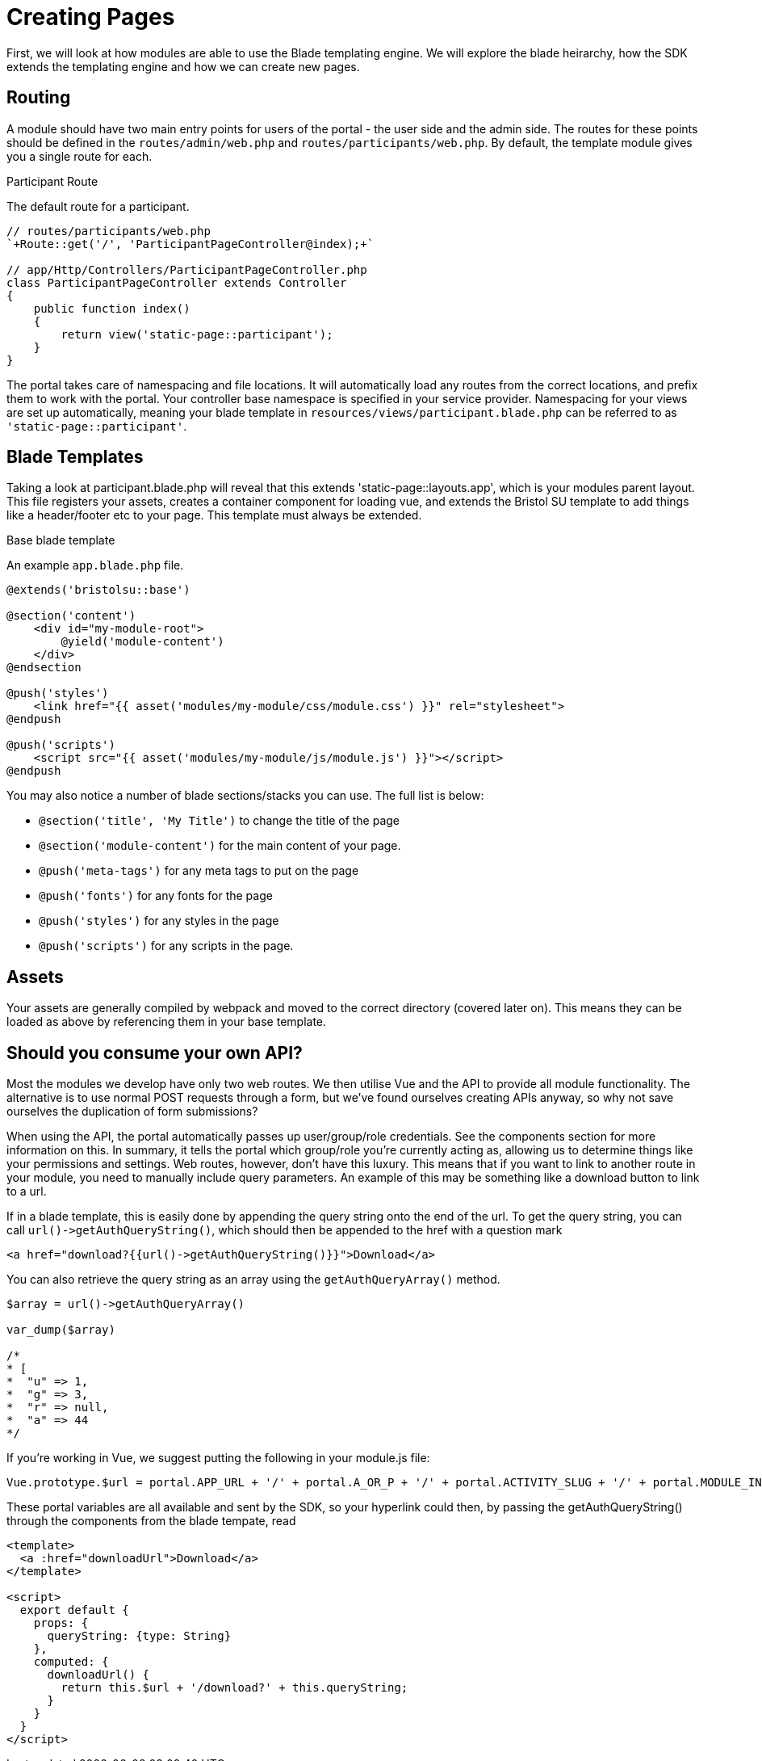= Creating Pages

First, we will look at how modules are able to use the Blade templating
engine. We will explore the blade heirarchy, how the SDK extends the
templating engine and how we can create new pages.

== Routing 

A module should have two main entry points for users of the portal - the user side and the admin side. The routes for these points should be defined in the `+routes/admin/web.php+` and `+routes/participants/web.php+`. By default, the template module gives you a single route for each.

.Participant Route
****
The default route for a participant.

[source,php]
----
// routes/participants/web.php
`+Route::get('/', 'ParticipantPageController@index);+`

// app/Http/Controllers/ParticipantPageController.php
class ParticipantPageController extends Controller
{
    public function index()
    {
        return view('static-page::participant');
    }
}
----
****

The portal takes care of namespacing and file locations. It will automatically load any routes from the correct locations, and prefix them to work with the portal. Your controller base namespace is specified in your service provider. Namespacing for your views are set up automatically, meaning your blade template in `+resources/views/participant.blade.php+` can be referred to as `+'static-page::participant'+`.

== Blade Templates

Taking a look at participant.blade.php will reveal that this extends
'static-page::layouts.app', which is your modules parent layout. This file registers your assets, creates a container component for loading vue, and extends the Bristol SU template to add things like a header/footer etc to your page. This template must always be extended.

.Base blade template
****
An example `+app.blade.php+` file.
[source,blade]
----
@extends('bristolsu::base')

@section('content')
    <div id="my-module-root">
        @yield('module-content')
    </div>
@endsection

@push('styles')
    <link href="{{ asset('modules/my-module/css/module.css') }}" rel="stylesheet">
@endpush

@push('scripts')
    <script src="{{ asset('modules/my-module/js/module.js') }}"></script>
@endpush
----
****

You may also notice a number of blade sections/stacks you can use. The full list is below:

* `+@section('title', 'My Title')+` to change the title of the page
* `+@section('module-content')+` for the main content of your page.
* `+@push('meta-tags')+` for any meta tags to put on the page
* `+@push('fonts')+` for any fonts for the page
* `+@push('styles')+` for any styles in the page
* `+@push('scripts')+` for any scripts in the page.

== Assets

Your assets are generally compiled by webpack and moved to the correct directory (covered later on). This means they can be loaded as above by referencing them in your base template.

== Should you consume your own API?

Most the modules we develop have only two web routes. We then utilise
Vue and the API to provide all module functionality. The alternative is to use normal POST requests through a form, but we've found ourselves creating APIs anyway, so why not save ourselves the duplication of form submissions?
    
When using the API, the portal automatically passes up user/group/role credentials. See the components section for more information on this. In summary, it tells the portal which group/role you're currently acting as, allowing us to determine things like your permissions and settings.
Web routes, however, don't have this luxury. This means that if you want to link to another route in your module, you need to manually include query parameters. An example of this may be something like a download button to link to a url.

If in a blade template, this is easily done by appending the query
string onto the end of the url. To get the query string, you can call
`+url()->getAuthQueryString()+`, which should then be appended to the
href with a question mark

....
<a href="download?{{url()->getAuthQueryString()}}">Download</a>
....

You can also retrieve the query string as an array using the
`+getAuthQueryArray()+` method.

....
$array = url()->getAuthQueryArray()

var_dump($array)

/*
* [
*  "u" => 1,
*  "g" => 3,
*  "r" => null,
*  "a" => 44
*/
....

If you're working in Vue, we suggest putting the following in your
module.js file:

....
Vue.prototype.$url = portal.APP_URL + '/' + portal.A_OR_P + '/' + portal.ACTIVITY_SLUG + '/' + portal.MODULE_INSTANCE_SLUG + '/' + portal.ALIAS;
....

These portal variables are all available and sent by the SDK, so your
hyperlink could then, by passing the getAuthQueryString() through the
components from the blade tempate, read

....
<template>
  <a :href="downloadUrl">Download</a>
</template>

<script>
  export default {
    props: {
      queryString: {type: String}
    },
    computed: {
      downloadUrl() {
        return this.$url + '/download?' + this.queryString;
      }
    }
  }
</script>
....
